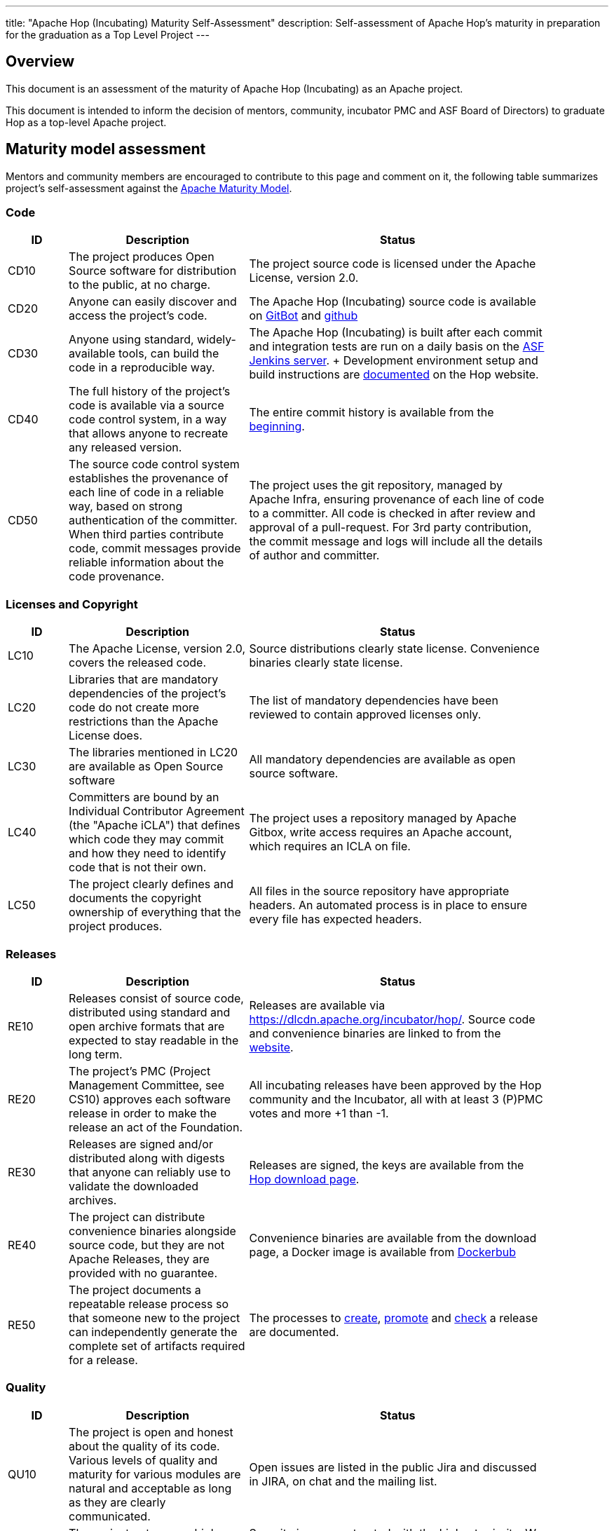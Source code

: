 ---
title: "Apache Hop (Incubating) Maturity Self-Assessment"
description: Self-assessment of Apache Hop's maturity in preparation for the graduation as a Top Level Project
---

== Overview

This document is an assessment of the maturity of Apache Hop (Incubating) as an Apache project.

This document is intended to inform the decision of mentors, community, incubator PMC and ASF Board of Directors) to graduate Hop as a top-level Apache project.

== Maturity model assessment

Mentors and community members are encouraged to contribute to this page and comment on it, the following table summarizes project’s self-assessment against the http://community.apache.org/apache-way/apache-project-maturity-model.html[Apache Maturity Model].

=== Code

[options="header", width="90%", cols="1,3,5"]
|===
|ID|Description|Status
|CD10|The project produces Open Source software for distribution to the public, at no charge.|The project source code is licensed under the Apache License, version 2.0.
|CD20|Anyone can easily discover and access the project's code.|The Apache Hop (Incubating) source code is available on https://gitbox.apache.org/repos/asf?p=incubator-hop.git[GitBot] and http://github.com/apache/incubator-hop[github]
|CD30|Anyone using standard, widely-available tools, can build the code in a reproducible way.|The Apache Hop (Incubating) is built after each commit and integration tests are run on a daily basis on the https://ci-builds.apache.org/job/Hop/[ASF Jenkins server]. + Development environment setup and build instructions are http://hop.apache.org/dev-manual/latest/setup-dev-environment.html[documented] on the Hop website.
|CD40|The full history of the project's code is available via a source code control system, in a way that allows anyone to recreate any released version.| The entire commit history is available from the https://github.com/apache/incubator-hop/commit/e24b53ea7dfe6bcad9e03011d1ce88eeb1bb7edc[beginning].
|CD50|The source code control system establishes the provenance of each line of code in a reliable way, based on strong authentication of the committer. When third parties contribute code, commit messages provide reliable information about the code provenance.|The project uses the git repository, managed by Apache Infra, ensuring provenance of each line of code to a committer. All code is checked in after review and approval of a pull-request. For 3rd party contribution, the commit message and logs will include all the details of author and committer.
|===

=== Licenses and Copyright

[options="header", width="90%", cols="1,3,5"]
|===
|ID|Description|Status
|LC10|The Apache License, version 2.0, covers the released code.|Source distributions clearly state license. Convenience binaries clearly state license.
|LC20|Libraries that are mandatory dependencies of the project's code do not create more restrictions than the Apache License does.|The list of mandatory dependencies have been reviewed to contain approved licenses only.
|LC30|The libraries mentioned in LC20 are available as Open Source software|All mandatory dependencies are available as open source software.
|LC40|Committers are bound by an Individual Contributor Agreement (the "Apache iCLA") that defines which code they may commit and how they need to identify code that is not their own.|The project uses a repository managed by Apache Gitbox, write access requires an Apache account, which requires an ICLA on file.
|LC50|The project clearly defines and documents the copyright ownership of everything that the project produces.|All files in the source repository have appropriate headers. An automated process is in place to ensure every file has expected headers.
|===

=== Releases

[options="header", width="90%", cols="1,3,5"]
|===
|ID|Description|Status
|RE10|Releases consist of source code, distributed using standard and open archive formats that are expected to stay readable in the long term.|Releases are available via https://dlcdn.apache.org/incubator/hop/. Source code and convenience binaries are linked to from the http://hop.apache.org/download/[website].
|RE20|The project's PMC (Project Management Committee, see CS10) approves each software release in order to make the release an act of the Foundation.|All incubating releases have been approved by the Hop community and the Incubator, all with at least 3 (P)PMC votes and more +1 than -1.
|RE30|Releases are signed and/or distributed along with digests that anyone can reliably use to validate the downloaded archives.|Releases are signed, the keys are available from the http://hop.apache.org/download/[Hop download page].
|RE40|The project can distribute convenience binaries alongside source code, but they are not Apache Releases, they are provided with no guarantee.|Convenience binaries are available from the download page, a Docker image is available from https://hub.docker.com/r/apache/incubator-hop[Dockerbub]
|RE50|The project documents a repeatable release process so that someone new to the project can independently generate the complete set of artifacts required for a release.|The processes to https://hop.apache.org/dev-manual/latest/apache-release/creating-a-release.html[create], https://hop.apache.org/dev-manual/latest/apache-release/promoting-a-release.html[promote] and https://hop.apache.org/dev-manual/latest/apache-release/checking-a-release.html[check] a release are documented.
|===

=== Quality

[options="header", width="90%", cols="1,3,5"]
|===
|ID|Description|Status
|QU10|The project is open and honest about the quality of its code. Various levels of quality and maturity for various modules are natural and acceptable as long as they are clearly communicated.|Open issues are listed in the public Jira and discussed in JIRA, on chat and the mailing list.
|QU20|The project puts a very high priority on producing secure software.|Security issues are treated with the highest priority. We use Apaches default way to submit security related information, which is described on the link:/website[website].
|QU30|The project provides a well-documented, secure and private channel to report security issues, along with a documented way of responding to them.|
|QU40|The project puts a high priority on backwards compatibility and aims to document any incompatible changes and provide tools and documentation to help users transition to new features.|Hop tries to be as backward compatible as possible. Incompatibilities have been prevented so far, but will be documented if/when they occur.
|QU50|The project strives to respond to documented bug reports in a timely manner.|The community is very active in responding to bug reports and usually fixes them within a short time period.
|===

=== Community

[options="header", width="90%", cols="1,3,5"]
|===
|ID|Description|Status
|CO10|The project has a well-known homepage that points to all the information required to operate according to this maturity model.|The website describes the project and contains links to all relevant systems (e.g., issue tracker, confluence, source repos, mailing lists).
|CO20|The community welcomes contributions from anyone who acts in good faith and in a respectful manner, and who adds value to the project.|Committers are really welcome contributions and the commuity is actively seeking for new committers.
|CO30|Contributions include source code, documentation, constructive bug reports, constructive discussions, marketing and generally anything that adds value to the project.|The community welcomes all contributions, e.g., also blog posts or other marketing material, and is very clear about contributions being more than code.
|CO40|The community strives to be meritocratic and gives more rights and responsibilities to contributors who, over time, add value to the project.|Several committers and PPMC members have been elected during the incubation phase so far.
|CO50|The project documents how contributors can earn more rights such as commit access or decision power, and applies these principles consistently.|The process to become a committer or (P)PMC member is documented on the https://hop.apache.org/community/contributing/[website].
|CO60|The community operates based on consensus of its members (see CS10) who have decision power. Dictators, benevolent or not, are not welcome in Apache projects.|The project works to build consensus. All PPMC votes have been unanimous so far.
|CO70|The project strives to answer user questions in a timely manner.|Responses to reported issues or asked questions typically are handled by the community withing a matter of a few hours
|===

=== Consensus Building

[options="header", width="90%", cols="1,3,5"]
|===
|ID|Description|Status
|CS10|The project maintains a public list of its contributors who have decision power. The project's PMC (Project Management Committee) consists of those contributors.|Committers and contributors are listed on the website's https://hop.apache.org/community/team/[team page].
|CS20|Decisions require a consensus among PMC members and are documented on the project's main communications channel. The PMC takes community opinions into account, but the PMC has the final word.|All important decisions were made by consensus on the mailing list.
|CS30|The project uses documented voting rules to build consensus when discussion is not sufficient.|The project uses the standard ASF voting rules.
|CS40|In Apache projects, vetoes are only valid for code commits. The person exercising the veto must justify it with a technical explanation, as per the Apache voting rules defined in CS30.|The project has not used a veto at any point during incubation.
|CS50|All "important" discussions happen asynchronously in written form on the project's main communications channel. Offline, face-to-face or private discussions 11 that affect the project are also documented on that channel.|The main communication channel is the mailing list. There are other channels, such as the chat channel, which are not used for important project discussions.
|===

=== Independence

[options="header", width="90%", cols="1,3,5"]
|===
|ID|Description|Status
|IN10|The project is independent from any corporate or organizational influence.|The PPMC (excluding mentors) consists of members from at least 4 different organisations. Committers also come from various other organizations which are not represented in the PPMC.
|IN20|Contributors act as themselves, not as representatives of a corporation or organization.|The contributors act on their own initiative without representing a corporation or organization.
|===



